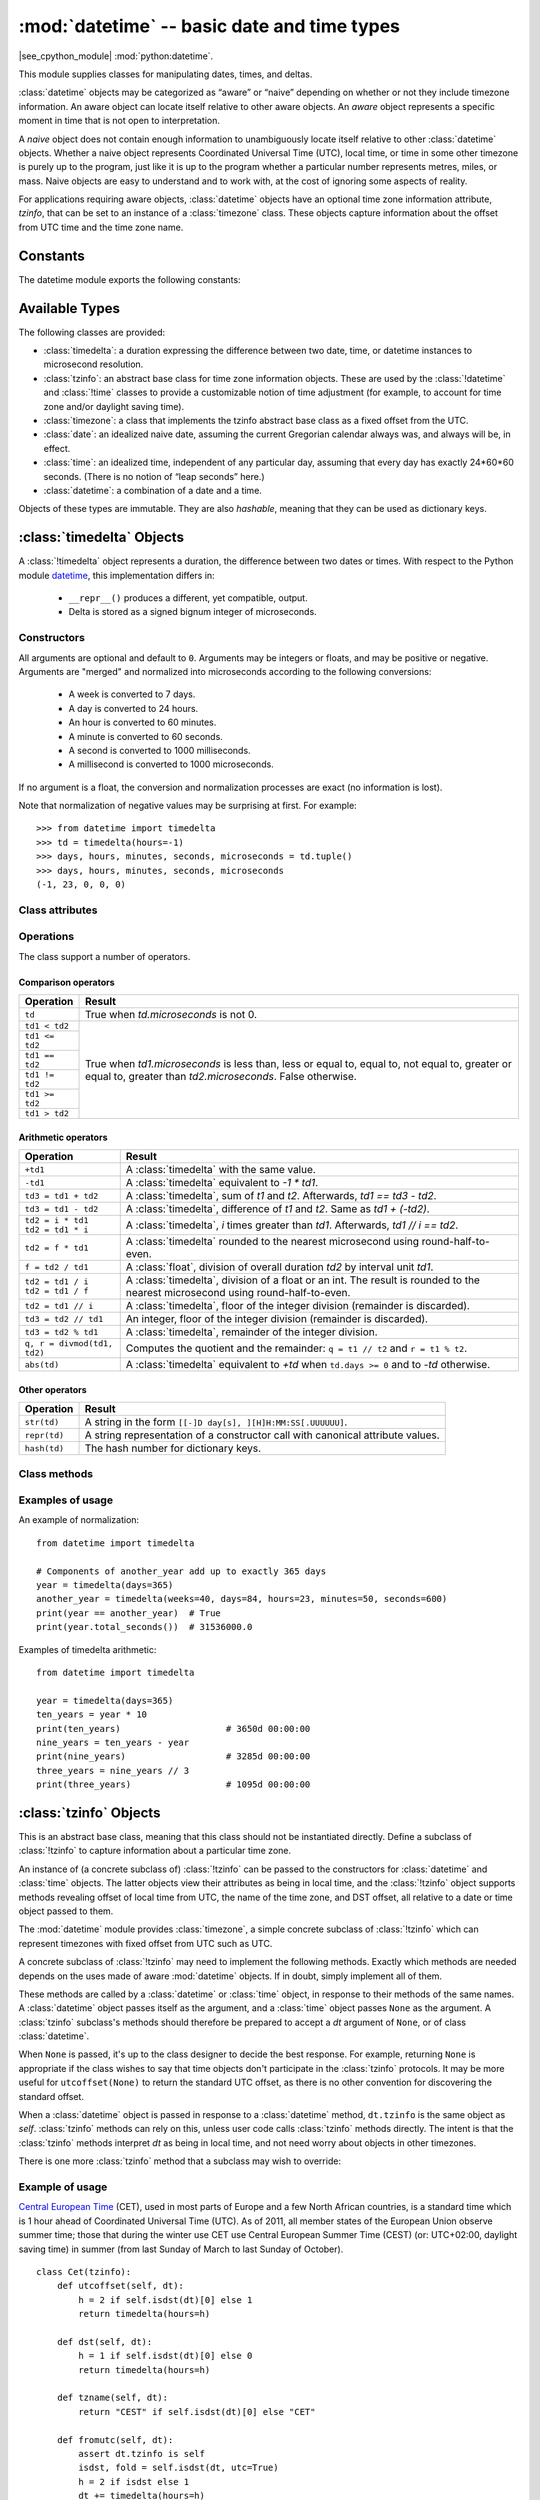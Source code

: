 :mod:`datetime` -- basic date and time types
============================================

.. module:: datetime
   :synopsis: basic date and time types

|see_cpython_module| :mod:`python:datetime`.

This module supplies classes for manipulating dates, times, and deltas.

:class:`datetime` objects may be categorized as “aware” or “naive”
depending on whether or not they include timezone information.
An aware object can locate itself relative to other aware objects. An
*aware* object represents a specific moment in time that is not open to
interpretation.

A *naive* object does not contain enough information to unambiguously
locate itself relative to other :class:`datetime` objects. Whether a naive
object represents Coordinated Universal Time (UTC), local time, or time
in some other timezone is purely up to the program, just like it is up
to the program whether a particular number represents metres, miles, or
mass. Naive objects are easy to understand and to work with, at the cost
of ignoring some aspects of reality.

For applications requiring aware objects, :class:`datetime` objects have
an optional time zone information attribute, *tzinfo*, that can be set to
an instance of a :class:`timezone` class. These objects capture
information about the offset from UTC time and the time zone name.


Constants
---------

The datetime module exports the following constants:

.. data:: MINYEAR

    The smallest year number allowed in a :class:`date` or :class:`datetime`
    object. :const:`MINYEAR` is 1.


.. data:: MAXYEAR

    The largest year number allowed in a :class:`date` or :class:`datetime`
    object. :const:`MAXYEAR` is 9 999.


Available Types
---------------

The following classes are provided:

* :class:`timedelta`: a duration expressing the difference between two date,
  time, or datetime instances to microsecond resolution.
* :class:`tzinfo`: an abstract base class for time zone information objects.
  These are used by the :class:`!datetime` and :class:`!time` classes to
  provide a customizable notion of time adjustment (for example, to account for
  time zone and/or daylight saving time).
* :class:`timezone`: a class that implements the tzinfo abstract base class as
  a fixed offset from the UTC.
* :class:`date`: an idealized naive date, assuming the current Gregorian
  calendar always was, and always will be, in effect.
* :class:`time`: an idealized time, independent of any particular day, assuming
  that every day has exactly 24*60*60 seconds. (There is no notion of “leap
  seconds” here.)
* :class:`datetime`: a combination of a date and a time.

Objects of these types are immutable. They are also *hashable*, meaning that
they can be used as dictionary keys.


:class:`timedelta` Objects
-----------------------------------------------------------------------------

A :class:`!timedelta` object represents a duration, the difference between two
dates or times. With respect to the Python module `datetime
<https://docs.python.org/3/library/datetime.html>`_, this implementation
differs in:

    * ``__repr__()`` produces a different, yet compatible, output.
    * Delta is stored as a signed bignum integer of microseconds.


Constructors
^^^^^^^^^^^^

.. class:: timedelta(days=0, seconds=0, microseconds=0, milliseconds=0, minutes=0, hours=0, weeks=0)

All arguments are optional and default to ``0``. Arguments may be integers or
floats, and may be positive or negative. Arguments are "merged" and normalized
into microseconds according to the following conversions:

    * A week is converted to 7 days.
    * A day is converted to 24 hours.
    * An hour is converted to 60 minutes.
    * A minute is converted to 60 seconds.
    * A second is converted to 1000 milliseconds.
    * A millisecond is converted to 1000 microseconds.

If no argument is a float, the conversion and normalization processes are
exact (no information is lost).

Note that normalization of negative values may be surprising at first. For
example::

    >>> from datetime import timedelta
    >>> td = timedelta(hours=-1)
    >>> days, hours, minutes, seconds, microseconds = td.tuple()
    >>> days, hours, minutes, seconds, microseconds
    (-1, 23, 0, 0, 0)


Class attributes
^^^^^^^^^^^^^^^^

.. attribute:: timedelta.min

   The most negative :class:`timedelta` object, ``timedelta(-999999999)``.


.. attribute:: timedelta.max

   The most positive :class:`timedelta` object, ``timedelta(days=999_999_999,
   hours=23, minutes=59, seconds=59, microseconds=999_999)``.


.. attribute:: timedelta.resolution

   The smallest possible difference between non-equal :class:`timedelta`
   objects, ``timedelta(microseconds=1)``.


.. attribute:: timedelta.days
.. attribute:: timedelta.seconds
.. attribute:: timedelta.microseconds

   Days (between -999 999 999 and 999 999 999 inclusive), seconds (between 0
   and 86 399 inclusive) and microseconds (between 0 and 999 999 inclusive)
   representing the time delta. If you need two or more of them, consider using
   :meth:`~timedelta.tuple` instead.


Operations
^^^^^^^^^^

The class support a number of operators.


Comparison operators
""""""""""""""""""""

+-------------------------------+---------------------------------------------------------------------------------------+
| Operation                     | Result                                                                                |
+===============================+=======================================================================================+
| ``td``                        | True when *td.microseconds* is not 0.                                                 |
+-------------------------------+---------------------------------------------------------------------------------------+
| ``td1 < td2``                 | True when *td1.microseconds* is less than, less or equal to, equal to, not equal to,  |
+-------------------------------+ greater or equal to, greater than *td2.microseconds*. False otherwise.                |
| ``td1 <= td2``                |                                                                                       |
+-------------------------------+                                                                                       |
| ``td1 == td2``                |                                                                                       |
+-------------------------------+                                                                                       |
| ``td1 != td2``                |                                                                                       |
+-------------------------------+                                                                                       |
| ``td1 >= td2``                |                                                                                       |
+-------------------------------+                                                                                       |
| ``td1 > td2``                 |                                                                                       |
+-------------------------------+---------------------------------------------------------------------------------------+


Arithmetic operators
""""""""""""""""""""

+-------------------------------+---------------------------------------------------------------------------------------+
| Operation                     | Result                                                                                |
+===============================+=======================================================================================+
| ``+td1``                      | A :class:`timedelta` with the same value.                                             |
+-------------------------------+---------------------------------------------------------------------------------------+
| ``-td1``                      | A :class:`timedelta` equivalent to *-1 * td1*.                                        |
+-------------------------------+---------------------------------------------------------------------------------------+
| ``td3 = td1 + td2``           | A :class:`timedelta`, sum of *t1* and *t2*. Afterwards, *td1 == td3 - td2*.           |
+-------------------------------+---------------------------------------------------------------------------------------+
| ``td3 = td1 - td2``           | A :class:`timedelta`, difference of *t1* and *t2*. Same as *td1 + (-td2)*.            |
+-------------------------------+---------------------------------------------------------------------------------------+
| | ``td2 = i * td1``           | A :class:`timedelta`, *i* times greater than *td1*. Afterwards, *td1 // i == td2*.    |
| | ``td2 = td1 * i``           |                                                                                       |
+-------------------------------+---------------------------------------------------------------------------------------+
| ``td2 = f * td1``             | A :class:`timedelta` rounded to the nearest microsecond using round-half-to-even.     |
+-------------------------------+---------------------------------------------------------------------------------------+
| ``f = td2 / td1``             | A :class:`float`, division of overall duration *td2* by interval unit *td1*.          |
+-------------------------------+---------------------------------------------------------------------------------------+
| | ``td2 = td1 / i``           | A :class:`timedelta`, division of a float or an int. The result is rounded to the     |
| | ``td2 = td1 / f``           | nearest microsecond using round-half-to-even.                                         |
+-------------------------------+---------------------------------------------------------------------------------------+
| ``td2 = td1 // i``            | A :class:`timedelta`, floor of the integer division (remainder is discarded).         |
+-------------------------------+---------------------------------------------------------------------------------------+
| ``td3 = td2 // td1``          | An integer, floor of the integer division (remainder is discarded).                   |
+-------------------------------+---------------------------------------------------------------------------------------+
| ``td3 = td2 % td1``           | A :class:`timedelta`, remainder of the integer division.                              |
+-------------------------------+---------------------------------------------------------------------------------------+
| ``q, r = divmod(td1, td2)``   | Computes the quotient and the remainder: ``q = t1 // t2`` and ``r = t1 % t2``.        |
+-------------------------------+---------------------------------------------------------------------------------------+
| ``abs(td)``                   | A :class:`timedelta` equivalent to *+td* when ``td.days >= 0`` and to *-td* otherwise.|
+-------------------------------+---------------------------------------------------------------------------------------+


Other operators
"""""""""""""""

+-------------------------------+---------------------------------------------------------------------------------------+
| Operation                     | Result                                                                                |
+===============================+=======================================================================================+
| ``str(td)``                   | A string in the form ``[[-]D day[s], ][H]H:MM:SS[.UUUUUU]``.                          |
+-------------------------------+---------------------------------------------------------------------------------------+
| ``repr(td)``                  | A string representation of a constructor call with canonical attribute values.        |
+-------------------------------+---------------------------------------------------------------------------------------+
| ``hash(td)``                  | The hash number for dictionary keys.                                                  |
+-------------------------------+---------------------------------------------------------------------------------------+


Class methods
^^^^^^^^^^^^^

.. method:: timedelta.total_seconds()

   Return a float representing the total number of seconds contained in the duration.


.. method:: timedelta.isoformat()

   This method mimics Python's `isoformat()
   <https://docs.python.org/3/library/datetime.html#datetime.time.isoformat>`_
   for *time* objects by returning a string in the format ``HH:MM:SS``, where
   ``HH``, ``MM``, and ``SS`` are two digits of the time delta's hours,
   minutes and seconds, respectively, since midnight.  This is only if value
   is within the range [0-24h).

   For other values, it returns the format ``±Dd HH:MM:SS``, where ``±`` is
   the sign of the delta and ``D`` its number of days. This is *not* ISO
   compliant, but provides a complete representation.

   If the fractional part of :meth:`~timedelta.total_seconds()` is not 0,
   ``.ffffff`` is appended.


.. method:: timedelta.tuple(sign_pos='')

   Return the tuple ``(sign, days, hours, minutes, seconds, microseconds)``,
   where ``sign`` is ``-`` if delta is negative, *sign_pos* otherwise.


Examples of usage
^^^^^^^^^^^^^^^^^

An example of normalization::

    from datetime import timedelta

    # Components of another_year add up to exactly 365 days
    year = timedelta(days=365)
    another_year = timedelta(weeks=40, days=84, hours=23, minutes=50, seconds=600)
    print(year == another_year)  # True
    print(year.total_seconds())  # 31536000.0


Examples of timedelta arithmetic::

    from datetime import timedelta

    year = timedelta(days=365)
    ten_years = year * 10
    print(ten_years)                    # 3650d 00:00:00
    nine_years = ten_years - year
    print(nine_years)                   # 3285d 00:00:00
    three_years = nine_years // 3
    print(three_years)                  # 1095d 00:00:00


:class:`tzinfo` Objects
-----------------------------------------------------------------------------

This is an abstract base class, meaning that this class should not be
instantiated directly.  Define a subclass of :class:`!tzinfo` to capture
information about a particular time zone.

An instance of (a concrete subclass of) :class:`!tzinfo` can be passed to the
constructors for :class:`datetime` and :class:`time` objects. The latter
objects view their attributes as being in local time, and the :class:`!tzinfo`
object supports methods revealing offset of local time from UTC, the name of
the time zone, and DST offset, all relative to a date or time object passed to
them.

The :mod:`datetime` module provides :class:`timezone`, a simple concrete
subclass of :class:`!tzinfo` which can represent timezones with fixed offset
from UTC such as UTC.

A concrete subclass of :class:`!tzinfo` may need to implement the following
methods. Exactly which methods are needed depends on the uses made of aware
:mod:`datetime` objects. If in doubt, simply implement all of them.


.. method:: tzinfo.tzname(dt)

   Return the time zone name corresponding to the :class:`datetime` object
   *dt*, as a string. Return ``None`` if a string name isn't known.

   If the :class:`tzinfo` class is accounting for daylight time, this method
   will likely return different names depending on the specific value of *dt*
   passed.

   The default implementation raises :exc:`NotImplementedError`.


.. method:: tzinfo.utcoffset(dt)

   Return offset of local time from UTC, as a :class:`timedelta` object that is
   positive east of UTC. If local time is west of UTC, this should be negative.

   This represents the *total* offset from UTC; for example, if a
   :class:`tzinfo` object represents both time zone and DST adjustments,
   :meth:`utcoffset` should return their sum. If the UTC offset isn't known,
   return ``None``. Else the value returned must be a :class:`timedelta` object
   strictly between ``timedelta(hours=-24)`` and ``timedelta(hours=24)``. Most
   implementations of :meth:`utcoffset` will probably look like one of these
   two::

      return CONSTANT                 # fixed-offset class
      return CONSTANT + self.dst(dt)  # daylight-aware class

   If :meth:`utcoffset` does not return ``None``, :meth:`dst` should not return
   ``None`` either.

   The default implementation raises :exc:`NotImplementedError`.


.. method:: tzinfo.dst(dt)

   Return the daylight saving time (DST) adjustment, as a :class:`timedelta`
   object or ``None`` if DST information isn't known.

   Return ``timedelta(0)`` if DST is not in effect. If DST is in effect, return
   the offset as a :class:`timedelta` object (see :meth:`utcoffset` for
   details). Note that DST offset, if applicable, has already been added to the
   UTC offset returned by :meth:`utcoffset`, so there's no need to consult
   :meth:`dst` unless you're interested in obtaining DST info separately. For
   example, :meth:`datetime.timetuple` calls its :attr:`~datetime.tzinfo`
   attribute's :meth:`dst` method to determine how the :attr:`tm_isdst` flag
   should be set.

   Most implementations of :meth:`dst` will probably look like one of these
   two::

      def dst(self, dt):
          # a fixed-offset class:  doesn't account for DST
          return timedelta(0)

   or::

      def dst(self, dt):
          # Code to set dston and dstoff to the time zone's DST
          # transition times based on the input dt.year, and expressed
          # in standard local time.

          if dston <= dt.replace(tzinfo=None) < dstoff:
              return timedelta(hours=1)
          else:
              return timedelta(0)

   The default implementation raises :exc:`NotImplementedError`.


These methods are called by a :class:`datetime` or :class:`time` object, in
response to their methods of the same names. A :class:`datetime` object passes
itself as the argument, and a :class:`time` object passes ``None`` as the
argument. A :class:`tzinfo` subclass's methods should therefore be prepared to
accept a *dt* argument of ``None``, or of class :class:`datetime`.

When ``None`` is passed, it's up to the class designer to decide the best
response. For example, returning ``None`` is appropriate if the class wishes to
say that time objects don't participate in the :class:`tzinfo` protocols. It
may be more useful for ``utcoffset(None)`` to return the standard UTC offset,
as there is no other convention for discovering the standard offset.

When a :class:`datetime` object is passed in response to a :class:`datetime`
method, ``dt.tzinfo`` is the same object as *self*. :class:`tzinfo` methods can
rely on this, unless user code calls :class:`tzinfo` methods directly. The
intent is that the :class:`tzinfo` methods interpret *dt* as being in local
time, and not need worry about objects in other timezones.

There is one more :class:`tzinfo` method that a subclass may wish to override:

.. method:: tzinfo.fromutc(dt)

   This is called from the default :class:`datetime.astimezone()`
   implementation. When called from that, ``dt.tzinfo`` is *self*, and *dt*'s
   date and time data are to be viewed as expressing a UTC time. The purpose of
   :meth:`fromutc` is to adjust the date and time data, returning an equivalent
   datetime in *self*'s local time.

   Most :class:`tzinfo` subclasses should be able to inherit the default
   :meth:`fromutc` implementation without problems. It's strong enough to
   handle fixed-offset time zones, and time zones accounting for both standard
   and daylight time, and the latter even if the DST transition times differ in
   different years.

   The default implementations of :meth:`astimezone` and :meth:`fromutc` may
   not produce the result you want if the result is one of the hours straddling
   the moment the standard offset changes. Such cases must be computed and
   handled by a user's implementation via :attr:`datetime.fold`.


Example of usage
^^^^^^^^^^^^^^^^

`Central European Time <https://en.wikipedia.org/wiki/Summer_time_in_Europe>`_
(CET), used in most parts of Europe and a few North African countries, is a
standard time which is 1 hour ahead of Coordinated Universal Time (UTC).
As of 2011, all member states of the European Union observe summer time;
those that during the winter use CET use Central European Summer Time (CEST)
(or: UTC+02:00, daylight saving time) in summer (from last Sunday of March
to last Sunday of October). ::

    class Cet(tzinfo):
        def utcoffset(self, dt):
            h = 2 if self.isdst(dt)[0] else 1
            return timedelta(hours=h)

        def dst(self, dt):
            h = 1 if self.isdst(dt)[0] else 0
            return timedelta(hours=h)

        def tzname(self, dt):
            return "CEST" if self.isdst(dt)[0] else "CET"

        def fromutc(self, dt):
            assert dt.tzinfo is self
            isdst, fold = self.isdst(dt, utc=True)
            h = 2 if isdst else 1
            dt += timedelta(hours=h)
            dt = dt.replace(fold=fold)
            return dt

        def isdst(self, dt, utc=False):
            if dt is None:
                return False, None

            year = dt.year
            if not 2000 <= year < 2100:
                # Formulas below are valid in the range [2000; 2100)
                raise ValueError

            hour = 1 if utc else 3
            day = 31 - (5 * year // 4 + 4) % 7  # last Sunday of March
            beg = datetime(year, 3, day, hour)
            day = 31 - (5 * year // 4 + 1) % 7  # last Sunday of October
            end = datetime(year, 10, day, hour)

            dt = dt.replace(tzinfo=None)
            if utc:
                fold = 1 if end <= dt < end + timedelta(hours=1) else 0
            else:
                fold = dt.fold
            isdst = beg <= dt < end
            return isdst, fold


The two formulas above are a simplification of the general
`Gauss's algorithm (disparate variation)
<https://en.wikipedia.org/wiki/Determination_of_the_day_of_the_week#Disparate_variation>`_
for calculating the week day of any given date::

    def week_day (year, month, day, verbose=False):
        if month <= 2:
            raise ValueError

        Y = year
        y = Y%100
        c = Y//100
        m = month - 2
        d = day
        W = ('Sun', 'Mon', 'Tue', 'Wed', 'Thu', 'Fri', 'Sat')

        k1 = d + int(2.6*m - 0.2) - 507*c//4
        k  = k1 % 7
        w  = (5*year//4 + k) % 7
        print(f'w(year) = (5*year//4 + {k}) % 7   # {100*c} <= year < {(c+1)*100}')

        if verbose:
            print()
            print(f'year = {year}, month = {month}, day = {day}')
            print( 'w(y) = (d + int(2.6*m - 0.2) + y + y//4 + c//4 - 2*c) % 7')
            print( 'w(y) = (d + int(2.6*m - 0.2) + 5*y//4 - 7*c//4) % 7')
            print()
            print( 'w(year) = (d + int(2.6*m - 0.2) + 5*year//4 - 5*c*100//4 - 7*c//4) % 7')
            print( 'w(year) = (d + int(2.6*m - 0.2) + 5*year//4 - 507*c//4) % 7')
            print(f'w(year) = ({d} + int(2.6*{m} - 0.2) + 5*year//4 - 507*{c}//4) % 7')
            print(f'w(year) = (5*year//4 + ({k1}) % 7) % 7')
            print(f'w(year) = (5*year//4 + {k}) % 7')
            print(f'w({year}) = {w} ({W[w]})')

which produces the following output for March and October::

    >>> week_day(2000, 3, 31)
    w(year) = (5*year//4 + 4) % 7   # 2000 <= year < 2100
    >>> week_day(2000, 10, 31)
    w(year) = (5*year//4 + 1) % 7   # 2000 <= year < 2100


:class:`timezone` Objects
-----------------------------------------------------------------------------

The :class:`!timezone` class is a subclass of :class:`tzinfo`, each instance of
which represents a timezone defined by a fixed offset from UTC.

An instance of :class:`!timezone` can be passed to the constructors for
:class:`datetime` and :class:`time`. The latter objects view their attributes
as being in local time, and the :class:`!timezone` object supports methods
revealing offset of local time from UTC, the name of the time zone, and DST
offset, all relative to a date-time object passed to them.


Constructors
^^^^^^^^^^^^

.. class:: timezone(offset, name=None)

  The *offset* argument must be specified as a :class:`timedelta` object
  representing the difference between the local time and UTC. It must be
  strictly between ``-timedelta(hours=24)`` and ``timedelta(hours=24)``,
  otherwise :exc:`ValueError` is raised.

  The *name* argument is optional. If specified it must be a string.


Class attributes
^^^^^^^^^^^^^^^^

.. attribute:: timezone.utc

   The UTC timezone, ``timezone(timedelta(0))``.


Class methods
^^^^^^^^^^^^^

.. method:: timezone.utcoffset(dt)

  Return the fixed value specified when the :class:`timezone` instance is
  constructed.

  The *dt* argument is ignored. The return value is a :class:`timedelta`
  instance equal to the difference between the local time and UTC.

.. method:: timezone.dst(dt)

  Always returns ``None``.

.. method:: timezone.tzname(dt)

  Return the fixed value specified when the :class:`timezone` instance is
  constructed.

  If *name* is not provided in the constructor, the name returned by
  ``tzname(dt)`` is generated from the value of the ``offset`` as a string in
  the format ``UTC±HH:MM``.

.. method:: timezone.fromutc(dt)

  Return ``dt + offset``. The *dt* argument must be an aware
  :class:`datetime` instance, with ``tzinfo`` set to ``self``.


:class:`date` Objects
-----------------------------------------------------------------------------

A :class:`!date` object represents a date (year, month and day). :class:`!date`
assumes the current Gregorian calendar extended in both directions, past and
future. January 1 of year 1 is called day number 1, January 2 of year 1 is
called day number 2, and so on.

With respect to the Python module `datetime
<https://docs.python.org/3/library/datetime.html>`_, this implementation
differs in:

    * ``__repr__()`` produces a different, yet compatible, output.
    * ``ctime()``, ``strftime()`` and ``__format__()`` are not implemented.
    * ``fromisocalendar()`` and ``isocalendar()`` are not implemented.


Constructors
^^^^^^^^^^^^

.. class:: date(year, month, day)

   All arguments are required. Arguments must be integers, in the following
   ranges:

   * ``MINYEAR <= year <= MAXYEAR``
   * ``1 <= month <= 12``
   * ``1 <= day <= number of days in the given month and year``

   If an argument outside those ranges is given, :exc:`ValueError` is raised.


.. classmethod:: date.fromtimestamp(timestamp)

   Return the local date corresponding to the POSIX timestamp, such as is
   returned by :func:`time.time`.


.. classmethod:: date.today()

   Return the current local date. This is equivalent to
   ``date.fromtimestamp(time.time())``.


.. classmethod:: date.fromordinal(ordinal)

   Return a :class:`date` corresponding to the proleptic Gregorian ordinal,
   where January 1 of year 1 has ordinal 1.


.. classmethod:: date.fromisoformat(date_string)

   Return a :class:`date` corresponding to a *date_string* given in the format
   ``YYYY-MM-DD``.


Class attributes
^^^^^^^^^^^^^^^^

.. attribute:: date.min
.. attribute:: date.max

   The earliest (``date(MINYEAR, 1, 1)``) and the latest (``date(MAXYEAR, 12,
   31)``) representable :class:`date`.


.. attribute:: date.resolution

   The smallest possible difference between non-equal date objects,
   ``timedelta(days=1)``.

.. attribute:: date.year
.. attribute:: date.month
.. attribute:: date.day

   Year (between :const:`MINYEAR` and :const:`MAXYEAR` inclusive), month
   (between 1 and 12 inclusive) and day (between 1 and the number of days in
   the given month of the given year) representing the date. If you need two or
   more of them, consider using :meth:`~date.tuple` instead.


Operations
^^^^^^^^^^

The class support a number of operators.


Comparison operators
""""""""""""""""""""

+---------------------+---------------------------------------------------------------------------------+
| Operation           | Result                                                                          |
+=====================+=================================================================================+
| ``d1 < d2``         | True when *t1.toordinal()* is less than, less or equal to, greater or equal to, |
+---------------------+ greater than *t2.toordinal()*. False otherwise.                                 |
| ``d1 <= d2``        |                                                                                 |
+---------------------+                                                                                 |
| ``d1 >= d2``        |                                                                                 |
+---------------------+                                                                                 |
| ``d1 > d2``         |                                                                                 |
+---------------------+---------------------------------------------------------------------------------+
| ``d1 == d2``        | Same as above, but it returns :const:`False` (:const:`True`) even when *d2* is  |
+---------------------+ not a :class:`date`.                                                            |
| ``d1 != d2``        |                                                                                 |
+---------------------+---------------------------------------------------------------------------------+



Arithmetic operators
""""""""""""""""""""

+---------------------+---------------------------------------------------------------------------------+
| Operation           | Result                                                                          |
+=====================+=================================================================================+
| ``d2 = d1 + td``    | *d2* is moved forward (if *td.days > 0*) or backward (if *td.days < 0*) in      |
|                     | time. Afterward *d2 - d1 == td.days*. *td.seconds* and *td.microseconds* are    |
|                     | ignored.                                                                        |
+---------------------+---------------------------------------------------------------------------------+
| ``d2 = d1 - td``    | *d2* is moved backward (if *td.days > 0*) or forward (if *td.days < 0*) in      |
|                     | time. Afterward *d2 + td.days == d1*. *td.seconds* and *td.microseconds* are    |
|                     | ignored.                                                                        |
+---------------------+---------------------------------------------------------------------------------+
| ``td = d2 - d1``    | A :class:`timedelta`, such that *d1 + td == d2*. *td.seconds* and               |
|                     | *td.microseconds* are always 0.                                                 |
+---------------------+---------------------------------------------------------------------------------+


Other operators
"""""""""""""""

+---------------------+---------------------------------------------------------------------------------+
| Operation           | Result                                                                          |
+=====================+=================================================================================+
| ``str(d)``          | A string in the form returned by *d.isoformat()* (see :meth:`~date.isoformat`). |
+---------------------+---------------------------------------------------------------------------------+
| ``repr(d)``         | A string representation of a constructor call with canonical attribute values.  |
+---------------------+---------------------------------------------------------------------------------+
| ``hash(d)``         | The hash number for dictionary keys.                                            |
+---------------------+---------------------------------------------------------------------------------+


Class methods
^^^^^^^^^^^^^

.. method:: date.toordinal()

   Return the proleptic Gregorian ordinal of the date, where January 1 of year
   1 has ordinal 1. For any :class:`date` object *d*,
   ``date.fromordinal(d.toordinal()) == d``.


.. method:: date.timetuple()

   Return a tuple such as returned by :func:`time.localtime`. The hours,
   minutes and seconds are 0, and the DST flag is -1.


.. method:: date.replace(year=None, month=None, day=None)

   Return a :class:`date` with the same value, except for those parameters
   given new values by whichever keyword arguments are specified.


.. method:: date.weekday()

   Return the day of the week as an integer, where Monday is 0 and Sunday is 6.


.. method:: date.isoweekday()

   Return the day of the week as an integer, where Monday is 1 and Sunday is 7.


.. method:: date.isoformat()

   Return a string representing the date in ISO 8601 format, ``YYYY-MM-DD``.
   This is the inverse of :meth:`~date.fromisoformat`.


.. method:: date.tuple()

   Return the tuple of attributes ``(year, month, day)``.

   This method should be preferred when two or more attributes are required
   because it is less computationally intesive than getting each attribute
   separately.


:class:`time` Objects
-----------------------------------------------------------------------------

A :class:`!time` object represents a (local) time of day, independent of any
particular day, and subject to adjustment via a :class:`tzinfo` object.

With respect to the Python module `datetime
<https://docs.python.org/3/library/datetime.html>`_, this implementation
differs in:

    * ``__repr__()`` produces a different, yet compatible, output.
    * ``__format__()`` is not implemented.
    * ``strftime()`` and ``__format__()`` are not implemented.


Constructors
^^^^^^^^^^^^

.. class:: time(hour=0, minute=0, second=0, microsecond=0, tzinfo=None, *, fold=0)

   All arguments are optional. *tzinfo* may be ``None``, or an instance of a
   :class:`tzinfo` subclass. The remaining arguments must be integers in the
   following ranges:

   * ``0 <= hour < 24``,
   * ``0 <= minute < 60``,
   * ``0 <= second < 60``,
   * ``0 <= microsecond < 1_000_000``,
   * ``fold in [0, 1]`` (see :attr:`~time.fold`).

   If an argument outside those ranges is given, :exc:`ValueError` is raised.


.. classmethod:: time.fromisoformat(time_string)

   Return a :class:`time` corresponding to a *time_string* in one of the
   formats emitted by :meth:`~time.isoformat`. Specifically, this function
   supports strings in the format:

   .. code-block:: none

      HH[:MM[:SS[.fff[fff]]]][+HH:MM[:SS[.ffffff]]]


Class attributes
^^^^^^^^^^^^^^^^

.. attribute:: time.min
.. attribute:: time.max

   The earliest (``time(0, 0, 0, 0)``) and the latest (``time(23, 59, 59,
   999_999)``) representable :class:`time`.


.. attribute:: time.resolution

   The smallest possible difference between non-equal :class:`time` objects,
   ``timedelta(microseconds=1)``, although note that arithmetic on
   :class:`time` objects is not supported.


.. attribute:: time.hour
.. attribute:: time.minute
.. attribute:: time.second
.. attribute:: time.microsecond

   Hour (in ``range(24)``), minute (in ``range(60)``), second (in
   ``range(60)``), microsecond (in ``range(1_000_000)``) representing the time.
   If you need two or more of them, consider using :meth:`~time.tuple` instead.


.. attribute:: time.tzinfo

   The object passed as the tzinfo argument to the :class:`time` constructor,
   or ``None`` if none was passed. See also :meth:`~time.tuple`.


.. attribute:: time.fold

   In ``[0, 1]``. Used to disambiguate wall times during a repeated interval.
   The value 0 (1) represents the earlier (later) of the two moments with the
   same wall time representation.

   A repeated interval occurs when clocks are rolled back at the end of
   daylight saving time (DST), typically in Autumn. Consider a timezone whose
   DST ends the minute after 1:59 on the last Sunday of October. There's an
   hour that can't be spelled unambiguously in local wall time: the last hour
   of daylight time. The local wall clock leaps from 1:59 (daylight time) back
   to 1:00 (standard time) again. Local times of the form 1:MM are ambiguous.

   Applications that can't bear wall-time ambiguities should explicitly check
   the value *fold* attribute or avoid using hybrid :class:`tzinfo` subclasses.

   There are no ambiguities when using :class:`timezone` or any other
   **fixed-offset** :class:`tzinfo` subclass.

   See also :meth:`~time.tuple`.


Operations
^^^^^^^^^^

The class support a number of operators.


Comparison operators
""""""""""""""""""""

+---------------------+---------------------------------------------------------------------------------+
| Operation           | Result                                                                          |
+=====================+=================================================================================+
| ``t1 < t2``         | Both *t1* and *t2* must be naive or aware datetime objects. When both are       |
|                     | naive, or both are aware and have the same :attr:`~time.tzinfo`, operands       |
+---------------------+ return: true when *t1.total_seconds()* is less or greater than                  |
| ``t1 <= t2``        | *t2.total_seconds()*; when equal, true is returned for operators ``<=`` and     |
|                     | ``>=``. Otherwise, they evaluate to :const:`False`.                             |
+---------------------+                                                                                 |
| ``t1 >= t2``        | When both comparands are aware and their :attr:`~time.tzinfo` differs, they are |
|                     | first adjusted by subtracting their UTC offsets (obtained from                  |
+---------------------+ :meth:`~time.utcoffset`). The comparison then proceeds as above.                |
| ``t1 > t2``         |                                                                                 |
|                     | When one comparand is naive and the other is aware, :exc:`TypeError` is raised. |
+---------------------+---------------------------------------------------------------------------------+
| ``t1 == t2``        | Same as above, but *total_seconds()* is compared for (in)equality.              |
|                     |                                                                                 |
+---------------------+ Plus, when one comparand is naive and the other is aware, operations evaluate   |
| ``t1 != t2``        | to :const:`False` for ``==`` and to :const:`True` for ``!=``. No exception is   |
|                     | raised.                                                                         |
+---------------------+---------------------------------------------------------------------------------+


Arithmetic operators
""""""""""""""""""""

No arithmetic operations are allowed.


Other operators
"""""""""""""""

+---------------------+---------------------------------------------------------------------------------+
| Operation           | Result                                                                          |
+=====================+=================================================================================+
| ``str(t)``          | A string in the form returned by *t.isoformat()* (see :meth:`~time.isoformat`). |
+---------------------+---------------------------------------------------------------------------------+
| ``repr(t)``         | A string representation of a constructor call with canonical attribute values.  |
+---------------------+---------------------------------------------------------------------------------+
| ``hash(t)``         | The hash number for dictionary keys.                                            |
+---------------------+---------------------------------------------------------------------------------+


Class methods
^^^^^^^^^^^^^

.. method:: time.replace(hour=None, minute=None, second=None, \
   microsecond=None, tzinfo=True, *, fold=0)

   Return a :class:`time` with the same value, except for those attributes
   given new values by whichever keyword arguments are specified. Note that
   ``tzinfo=None`` can be specified to create a naive :class:`time` from an
   aware :class:`time`, without conversion of the time data.


.. method:: time.isoformat(timespec="auto")

   Return a string representing the time in ISO 8601 format, one of:

   - ``HH:MM:SS.ffffff``, if :attr:`~time.microsecond` is not 0
   - ``HH:MM:SS``, if :attr:`~time.microsecond` is 0
   - ``HH:MM:SS.ffffff+HH:MM[:SS[.ffffff]]``, if :meth:`~time.utcoffset` does
     not return ``None``
   - ``HH:MM:SS+HH:MM[:SS[.ffffff]]``, if :attr:`~time.microsecond` is 0 and
     :meth:`~time.utcoffset` does not return ``None``

   The optional argument *timespec* specifies the number of additional
   components of the time to include (the default is ``"auto"``). It can be one
   of the following:

   - ``"auto"``: same as ``"seconds"`` if :attr:`~time.microsecond` is 0, same
     as ``"microseconds"`` otherwise.
   - ``"hours"``: include the :attr:`~time.hour` in the two-digit ``HH``
     format.
   - ``"minutes"``: include :attr:`~time.hour` and :attr:`~time.minute` in
     ``HH:MM`` format.
   - ``"seconds"``: include :attr:`~time.hour`, :attr:`~time.minute`, and
     :attr:`~time.second` in ``HH:MM:SS`` format.
   - ``"milliseconds"``: include full time, but truncate fractional second part
     to milliseconds. ``HH:MM:SS.sss`` format.
   - ``"microseconds"``: include full time in ``HH:MM:SS.ffffff`` format.

   .. note::

      Excluded time components are truncated, not rounded.


.. method:: time.utcoffset()

   If :attr:`~time.tzinfo` is ``None``, returns ``None``, else returns
   ``self.tzinfo.utcoffset(None)``.


.. method:: time.dst()

   If :attr:`~time.tzinfo` is ``None``, returns ``None``, else returns
   ``self.tzinfo.dst(None)``.


.. method:: time.tzname()

   If :attr:`~time.tzinfo` is ``None``, returns ``None``, else returns
   ``self.tzinfo.tzname(None)``.


.. method:: time.tuple()

   Return the tuple of attributes ``(hour, minute, second, microsecond, tzinfo,
   fold)``.

   This method should be preferred when two or more attributes are required
   because it is less computationally intesive than getting each attribute
   separately.


:class:`datetime` Objects
-----------------------------------------------------------------------------

A :class:`!datetime` object is a single object containing all the information
for specifying an absolute date and time point.

:class:`!datetime` assumes the current Gregorian calendar extended in both
directions, past and future. January 1 of year 1 is called day number 1,
January 2 of year 1 is called day number 2, and so on.

:class:`!datetime` assumes there are exactly 3600*24 seconds in every day and
subject to adjustment via a :class:`timezone` object.

With respect to the Python module `datetime
<https://docs.python.org/3/library/datetime.html>`_, this implementation
differs in:

    * ``__repr__()`` produces a different, yet compatible, output.
    * ``today()`` is not provided. Use :meth:`~datetime.now` instead.
    * ``utcnow()`` is not provided. Use ``datetime.now(timezone.utc)``
      instead.
    * ``utcfromtimestamp()`` is not implemented. Use
      ``datetime.fromtimestamp(timestamp, tz=timezone.utc)`` instead.
    * ``utctimetuple()`` is not implemented. Use
      :meth:`~datetime.timetuple` on an aware object made with
      ``datetime.replace(tzinfo=timezone.utc)``.
    * ``ctime()``, ``strftime()`` and ``__format__()`` are not implemented.


Constructors
^^^^^^^^^^^^

.. class:: datetime(year, month, day, hour=0, minute=0, second=0, microsecond=0, tzinfo=None, *, fold=0)

   The *year*, *month* and *day* arguments are required. *tzinfo* may be
   ``None``, or an instance of a :class:`timezone` class. The remaining
   arguments must be integers in the following ranges:

   * ``MINYEAR <= year <= MAXYEAR``,
   * ``1 <= month <= 12``,
   * ``1 <= day <= d``, where ``d`` is the number of days in the given month and year,
   * ``0 <= hour < 24``,
   * ``0 <= minute < 60``,
   * ``0 <= second < 60``,
   * ``0 <= microsecond < 1_000_000``,
   * ``fold in [0, 1]`` (see :attr:`~datetime.fold`).

   If an argument outside those ranges is given, :exc:`ValueError` is raised.


.. classmethod:: datetime.now(tz=None)

   Return the current local date and time.

   If *tz* is not ``None``, it must be an instance of a :class:`tzinfo`
   subclass, and the current date and time are converted to *tz*’s time zone.


.. classmethod:: datetime.fromtimestamp(timestamp, tz=None)

   Return the local date and time corresponding to the timestamp defined by
   :attr:`~datetime.EPOCH`, such as is returned by :func:`time.time`.

   *tz* must be an instance of a :class:`tzinfo` subclass, and the timestamp is
   converted to *tz*’s time zone. ``tz=None`` is not supported.

   .. note::

      If *tz* is naive, the CPython algorithm relies on platform's
      :func:`time.localtime` to perform the conversion which must properly
      handle daylight saving time for the timezone of interest in order to
      compute meaningful dates and times. Micropython board ports do not
      support timezones.


.. classmethod:: datetime.fromordinal(n)

   Return the :class:`datetime` corresponding to the proleptic Gregorian
   ordinal, where January 1 of year 1 has ordinal 1. :exc:`ValueError` is
   raised unless ``1 <= ordinal <= datetime.max.toordinal()``. The hour,
   minute, second and microsecond of the result are all 0, and
   :attr:`~datetime.tzinfo` is ``None``.


.. classmethod:: datetime.fromisoformat(date_string)

   Return a :class:`datetime` corresponding to a *date_string* in the format
   emitted by :meth:`~datetime.isoformat`. Specifically, this function supports
   strings in the format:

   .. code-block:: none

       YYYY-MM-DD[*HH[:MM[:SS[.fff[fff]]]][+HH:MM[:SS[.ffffff]]]]

   where ``*`` can match any single character.


.. classmethod:: datetime.combine(date, time, tzinfo)

   Return a new :class:`datetime` object whose date components are equal to the
   given *date* object’s (see :meth:`~datetime.date`), and whose time
   components are equal to the given *time* object’s (see
   :meth:`~datetime.time`). If the *tzinfo* argument is provided, its value is
   used to set the *tzinfo* attribute of the result, otherwise the *tzinfo*
   attribute of the *time* argument is used.


Class attributes
^^^^^^^^^^^^^^^^

.. attribute:: datetime.EPOCH

   :class:`datetime` object representing the same time epoch as :mod:`time`'s,
   typically 2000-01-01 00:00:00 UTC for embedded ports and 1970-01-01 00:00:00
   UTC for Unix port.


.. attribute:: datetime.year
.. attribute:: datetime.month
.. attribute:: datetime.day
.. attribute:: datetime.hour
.. attribute:: datetime.minute
.. attribute:: datetime.second
.. attribute:: datetime.microsecond

   Year (between :const:`MINYEAR` and :const:`MAXYEAR` inclusive), month
   (between 1 and 12 inclusive), day (between 1 and the number of days in the
   given month of the given year), hour (in ``range(24)``), minute (in
   ``range(60)``), second (in ``range(60)``) and microsecond (in
   ``range(1_000_000)`` representing the date and time. If you need two or more
   of them, consider using :meth:`~datetime.tuple` instead.


.. attribute:: datetime.tzinfo

   The object passed as the *tzinfo* argument to the
   :class:`~datetime.datetime` constructor, or ``None`` if none was passed. See
   also :meth:`~datetime.tuple`.


.. attribute:: datetime.fold

   In ``[0, 1]``. Used to disambiguate wall times during a repeated interval.
   The value 0 (1) represents the earlier (later) of the two moments with the
   same wall time representation. See :attr:`time.fold` for a thorough
   explanation.

   See also :meth:`~datetime.tuple`.


Operations
^^^^^^^^^^

The class support a number of operators.


Comparison operators
""""""""""""""""""""

+---------------------+---------------------------------------------------------------------------------+
| Operation           | Result                                                                          |
+=====================+=================================================================================+
| ``dt1 < dt2``       | Both *dt1* and *dt2* must be naive or aware datetime objects. When both are     |
|                     | naive, or both are aware and have the same :attr:`~datetime.tzinfo`, operands   |
+---------------------+ return: true when *dt1.date()* is less or greater than *dt2.date()*; when       |
| ``dt1 <= dt2``      | equal, true is returned when *dt1.time()* is less or greater than *dt2.time()*; |
|                     | when equal, true is returned for operators ``<=`` and ``>=``. Otherwise, they   |
+---------------------+ evaluate to :const:`False`.                                                     |
| ``dt1 >= dt2``      |                                                                                 |
|                     | When both comparands are aware and their :attr:`~datetime.tzinfo` differs, they |
+---------------------+ are first adjusted by subtracting their UTC offsets (obtained from              |
| ``dt1 > dt2``       | :meth:`~datetime.utcoffset`). The comparison then proceeds as above.            |
|                     |                                                                                 |
|                     | When one comparand is naive and the other is aware, :exc:`TypeError` is raised. |
+---------------------+---------------------------------------------------------------------------------+
| ``dt1 == dt2``      | Same as above, but *date()* and *time()* are compared for (in)equality.         |
|                     |                                                                                 |
+---------------------+ Plus, when one comparand is naive and the other is aware, operations evaluate   |
| ``dt1 != dt2``      | to :const:`False` for ``==`` and to :const:`True` for ``!=``. No exception is   |
|                     | raised.                                                                         |
+---------------------+---------------------------------------------------------------------------------+


Arithmetic operators
""""""""""""""""""""

+---------------------+---------------------------------------------------------------------------------+
| Operation           | Result                                                                          |
+=====================+=================================================================================+
| ``dt2 = dt1 + td``  | A :class:`datetime`, moved forward in time if ``td.days`` > 0, or backward if   |
|                     | ``td.days`` < 0. Afterwards, *dt2 - dt1 == td*. *dt2* has the same              |
|                     | :attr:`~datetime.tzinfo` attribute as *dt1*.                                    |
+---------------------+---------------------------------------------------------------------------------+
| ``dt2 = dt1 - td``  | A :class:`datetime`, moved backward or forward in time. Same as *dt1 + (-td)*.  |
+---------------------+---------------------------------------------------------------------------------+
| ``td = dt2 - dt1``  | A :class:`timedelta`, such that *dt1 + td == dt2*.                              |
|                     |                                                                                 |
|                     | Both *dt1* and *dt2* must be naive or aware datetime objects. When both are     |
|                     | naive, or both are aware and have the same :attr:`~datetime.tzinfo`, *tzinfo*   |
|                     | attributes are ignored and no time zone adjustments are done.                   |
|                     |                                                                                 |
|                     | If both are aware and have different *tzinfo* attributes, *dt1* and *dt2* are   |
|                     | first  adjusted by subtracting their UTC offsets (obtained from                 |
|                     | :meth:`~datetime.utcoffset`).                                                   |
|                     |                                                                                 |
|                     | If one is aware and the other is naive, :exc:`TypeError` is raised.             |
+---------------------+---------------------------------------------------------------------------------+


Other operators
"""""""""""""""

+---------------------+---------------------------------------------------------------------------------+
| Operation           | Result                                                                          |
+=====================+=================================================================================+
| ``str(dt)``         | A string in the form returned by *dt.isoformat(" ")*                            |
|                     | (see :meth:`~datetime.isoformat`).                                              |
+---------------------+---------------------------------------------------------------------------------+
| ``repr(dt)``        | A string representation of a constructor call with canonical attribute values.  |
+---------------------+---------------------------------------------------------------------------------+
| ``hash(dt)``        | The hash number for dictionary keys.                                            |
+---------------------+---------------------------------------------------------------------------------+


Class methods
^^^^^^^^^^^^^

.. method:: datetime.date()

   Return :class:`date` object with same year, month and day.


.. method:: datetime.time()

   Return :class:`time` object with same hour, minute, second, microsecond and
   fold. :attr:`~datetime.tzinfo` is ``None``. See also method
   :meth:`~datetime.timetz`.


.. method:: datetime.timetz()

   Return :class:`time` object with same hour, minute, second, microsecond,
   fold, and tzinfo attributes. See also method :meth:`~datetime.time`.


.. method:: datetime.replace(year=None, month=None, day=None, hour=None, \
   minute=None, second=None, nanosecond=None, tzinfo=True, *, fold=0)

   Return a :class:`datetime` with the same attributes, except for those
   attributes given new values by whichever keyword arguments are specified.
   Note that ``tzinfo=None`` can be specified to create a naive
   :class:`datetime` from an aware :class:`datetime` with no conversion of date
   and time data.


.. method:: datetime.astimezone(tz=None)

   Return a :class:`datetime` object with new :attr:`~datetime.tzinfo`
   attribute *tz*, adjusting the date and time data so the result is the same
   UTC time as *self*, but in *tz*’s local time.

   *self* must be aware.

   If provided, *tz* must be an instance of a :class:`tzinfo` subclass. Its
   :meth:`tzinfo.utcoffset` and :meth:`tzinfo.dst` methods must not return
   :const:`None`. If *tz* is not provided, the system local timezone is assumed
   for the target timezone: the :attr:`~datetime.tzinfo` will be set to an
   instance of :class:`timezone` with the offset obtained from the OS.

   If you merely want to attach a :class:`timezone` object *tz* to a
   :class:`datetime` *dt* without adjustment of date and time data, use
   ``dt.replace(tzinfo=tz)``. If you merely want to remove the
   :class:`timezone` object from an aware :class:`datetime` *dt* without
   conversion of date and time data, use ``dt.replace(tzinfo=None)``.

   .. note::

      If *self* is naive, the CPython algorithm relies on platform's
      :func:`time.localtime` to perform the conversion which must properly
      handle daylight saving time for the timezone of interest in order to
      compute meaningful dates and times. Micropython board ports do not
      support timezones.


.. method:: datetime.utcoffset()

   If :attr:`~datetime.tzinfo` is ``None``, returns ``None``, else returns a
   :class:`timedelta` object with magnitude less than one day.


.. method:: datetime.dst()

   If :attr:`~datetime.tzinfo` is ``None``, returns ``None``, else returns
   ``self.tzinfo.dst(self)``.


.. method:: datetime.tzname()

   If :attr:`~datetime.tzinfo` is ``None``, returns ``None``, else returns
   ``self.tzinfo.tzname(self)``.


.. method:: datetime.timetuple()

   Return a tuple such as returned by :func:`time.localtime`.

   .. note::

      If *self* is naive, the algorithm relies on platform's
      :func:`time.localtime` to perform the conversion which must properly
      handle daylight saving time for the timezone of interest in order to
      compute meaningful dates and times.


.. method:: datetime.toordinal()

   Return the proleptic Gregorian ordinal of the date. The same as
   ``self.date().toordinal()``.


.. method:: datetime.timestamp()

   Return a timestamp since :attr:`EPOCH` and corresponding to the
   :class:`datetime` instance. The return value is a :class:`float` similar to
   that returned by :func:`time.time`.

   For aware :class:`datetime` instances, the return value is computed
   as::

      (dt - datetime.EPOCH).total_seconds()

   Naive :class:`datetime` instances are not supported.

   .. note::

      If *self* is naive, the CPython algorithm relies on platform's
      :func:`time.localtime` to perform the conversion which must properly
      handle daylight saving time for the timezone of interest in order to
      compute meaningful dates and times. Micropython board ports do not
      support timezones.


.. method:: datetime.weekday()

   Return the day of the week as an integer, where Monday is 0 and Sunday is 6.
   The same as ``self.date().weekday()``. See also
   :meth:`~datetime.isoweekday`.


.. method:: datetime.isoweekday()

   Return the day of the week as an integer, where Monday is 1 and Sunday is 7.
   The same as ``self.date().isoweekday()``. See also
   :meth:`~datetiem.weekday`.


.. method:: datetime.isoformat(sep="T", timespec="auto")

   Return a string representing the date and time in ISO 8601 format:

   - ``YYYY-MM-DDTHH:MM:SS.ffffff``,
     if :attr:`~datetiem.microsecond` is not 0
   - ``YYYY-MM-DDTHH:MM:SS``,
     if :attr:`~datetiem.microsecond` is 0

   If :meth:`~datetiem.utcoffset` does not return ``None``, a string is
   appended, giving the UTC offset:

   - ``YYYY-MM-DDTHH:MM:SS.ffffff+HH:MM[:SS[.ffffff]]``,
     if :attr:`~datetiem.microsecond` is not 0
   - ``YYYY-MM-DDTHH:MM:SS+HH:MM[:SS[.ffffff]]``,
     if :attr:`~datetiem.microsecond` is 0

   The optional argument *sep* (default ``"T"``) is a one-character separator,
   placed between the date and time portions of the result.

   The optional argument *timespec* specifies the number of additional
   components of the time to include (the default is ``"auto"``). It can be one
   of the following:

   - ``"auto"``: same as ``"seconds"`` if :attr:`~datetiem.microsecond` is 0,
     same as ``"microseconds"`` otherwise.
   - ``"hours"``: include the :attr:`~datetiem.hour` in the two-digit ``HH``
     format.
   - ``"minutes"``: include :attr:`~datetiem.hour` and :attr:`~datetiem.minute`
     in ``HH:MM`` format.
   - ``"seconds"``: include :attr:`~datetiem.hour`, :attr:`~datetiem.minute`,
     and :attr:`~datetiem.second` in ``HH:MM:SS`` format.
   - ``"milliseconds"``: include full time, but truncate fractional second part
     to milliseconds. ``HH:MM:SS.sss`` format.
   - ``"microseconds"``: include full time in ``HH:MM:SS.ffffff`` format.

   .. note::

      Excluded time components are truncated, not rounded.


.. method:: datetime.tuple()

   Return the tuple of attributes ``(year, month, day, hour, minute, second,
   microsecond, tzinfo, fold)``.

   This method should be preferred when two or more attributes are required
   because it is less computationally intesive than getting each attribute
   separately.


Examples of usage
^^^^^^^^^^^^^^^^^

Examples of working with :class:`datetime` objects::

    from datetime import timedelta, timezone, datetime

    print(datetime(2005, 7, 14, 12, 30))            # 2005-07-14 12:30:00
    dt = datetime.fromisoformat('2006-11-21 16:30+01:00')
    print(dt + timedelta(hours=23))                 # 2006-11-22 15:30:00+01:00
    tz1 = timezone(timedelta(hours=4, minutes=30))
    print(tz1)                                      # UTC+04:30
    dt = datetime(1900, 11, 21, 3, 30, tzinfo=tz1)
    print(dt)                                       # 1900-11-21 03:30:00+04:30
    print(dt.astimezone(timezone.utc))              # 1900-11-20 23:00:00+00:00


Resource Optimization
-----------------------------------------------------------------------------

Class :class:`datetime` has been implemented to be lightly dependent from
:class:`date` and :class:`time` classes. Several source code lines can be
deleted from ``datetime.py`` as to save precious resources, when needed.

If :class:`date` class is not required, delete:

    - class ``date``
    - methods ``datetime.combine`` and ``datetime.date``

If :class:`time` class is not required, delete:

    - class ``time``
    - methods ``datetime.combine``, ``datetime.time`` and ``datetime.timetz``

If :meth:`datetime.fromisoformat` is not required, delete:

    - functions ``_iso2d`` and ``_iso2t``
    - methods ``date.fromisoformat``, ``time.fromisoformat`` and
      ``datetime.fromisoformat``

If :meth:`datetime.isoformat` is not required, delete:

    - functions ``_d2iso`` and ``_t2iso``
    - methods ``date.isoformat``, ``time.isoformat`` and ``datetime.isoformat``
